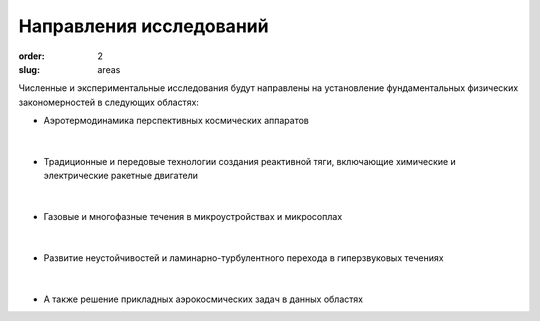 Направления исследований
########################


:order: 2
:slug: areas

Численные и экспериментальные  исследования  будут направлены на 
установление фундаментальных физических закономерностей в следующих областях:

- Аэротермодинамика перспективных космических аппаратов

.. figure:: {filename}/images/pspacecraft.png  
 :alt: Spacecraft
 :width: 300 px
 :align: center 

|

- Традиционные и передовые технологии создания реактивной тяги, включающие xимические и электрические ракетные двигатели

.. figure:: {filename}/images/nozzle.png  
 :alt: Micronozzle start
 :width: 300 px
 :align: center

| 

- Газовые и многофазные течения в микроустройствах и микросоплах

.. figure:: {filename}/images/mphase.png  
 :alt: Micronozzle start
 :width: 300 px
 :align: center

|

- Развитие неустойчивостей и ламинарно-турбулентного перехода в гиперзвуковых течениях

.. figure:: {filename}/images/turb.png  
 :alt: Micronozzle start
 :width: 600 px
 :align: center

|
  
- А также решение прикладных аэрокосмических задач в данных областях


